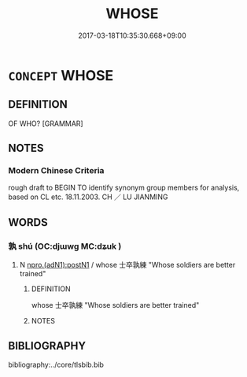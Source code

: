 # -*- mode: mandoku-tls-view -*-
#+TITLE: WHOSE
#+DATE: 2017-03-18T10:35:30.668+09:00        
#+STARTUP: content
* =CONCEPT= WHOSE
:PROPERTIES:
:CUSTOM_ID: uuid-2e0dd23c-737e-4dab-8030-029efe745cba
:TR_ZH: 誰的
:END:
** DEFINITION

OF WHO? [GRAMMAR]

** NOTES

*** Modern Chinese Criteria
rough draft to BEGIN TO identify synonym group members for analysis, based on CL etc. 18.11.2003. CH ／ LU JIANMING

** WORDS
   :PROPERTIES:
   :VISIBILITY: children
   :END:
*** 孰 shú (OC:djɯwɡ MC:dʑuk )
:PROPERTIES:
:CUSTOM_ID: uuid-9617e1a5-2f47-4def-837c-321e451ebcb3
:Char+: 孰(39,8/11) 
:GY_IDS+: uuid-2098ce8e-9bb3-4d27-a3cd-37cf8a6f1208
:PY+: shú     
:OC+: djɯwɡ     
:MC+: dʑuk     
:END: 
**** N [[tls:syn-func::#uuid-0558ea58-9759-4859-87b0-90425ac6624c][npro.(adN1):postN1]] / whose 士卒孰練 "Whose soldiers are better trained"
:PROPERTIES:
:CUSTOM_ID: uuid-85476059-4766-4af4-9896-910c024ab0fc
:END:
****** DEFINITION

whose 士卒孰練 "Whose soldiers are better trained"

****** NOTES

** BIBLIOGRAPHY
bibliography:../core/tlsbib.bib
